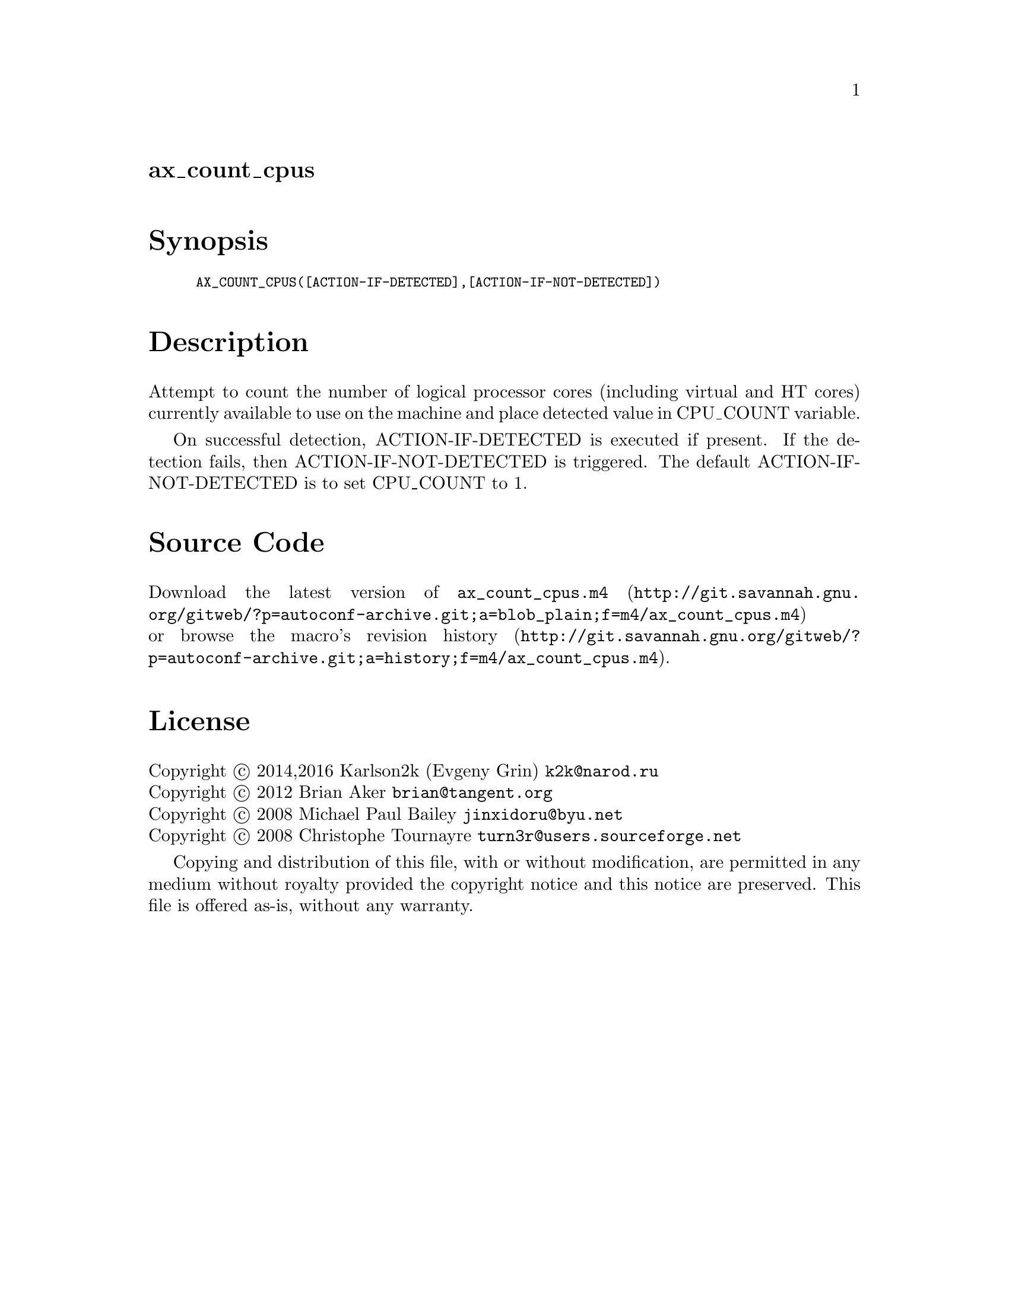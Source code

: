 @node ax_count_cpus
@unnumberedsec ax_count_cpus

@majorheading Synopsis

@smallexample
AX_COUNT_CPUS([ACTION-IF-DETECTED],[ACTION-IF-NOT-DETECTED])
@end smallexample

@majorheading Description

Attempt to count the number of logical processor cores (including
virtual and HT cores) currently available to use on the machine and
place detected value in CPU_COUNT variable.

On successful detection, ACTION-IF-DETECTED is executed if present. If
the detection fails, then ACTION-IF-NOT-DETECTED is triggered. The
default ACTION-IF-NOT-DETECTED is to set CPU_COUNT to 1.

@majorheading Source Code

Download the
@uref{http://git.savannah.gnu.org/gitweb/?p=autoconf-archive.git;a=blob_plain;f=m4/ax_count_cpus.m4,latest
version of @file{ax_count_cpus.m4}} or browse
@uref{http://git.savannah.gnu.org/gitweb/?p=autoconf-archive.git;a=history;f=m4/ax_count_cpus.m4,the
macro's revision history}.

@majorheading License

@w{Copyright @copyright{} 2014,2016 Karlson2k (Evgeny Grin) @email{k2k@@narod.ru}} @* @w{Copyright @copyright{} 2012 Brian Aker @email{brian@@tangent.org}} @* @w{Copyright @copyright{} 2008 Michael Paul Bailey @email{jinxidoru@@byu.net}} @* @w{Copyright @copyright{} 2008 Christophe Tournayre @email{turn3r@@users.sourceforge.net}}

Copying and distribution of this file, with or without modification, are
permitted in any medium without royalty provided the copyright notice
and this notice are preserved. This file is offered as-is, without any
warranty.
